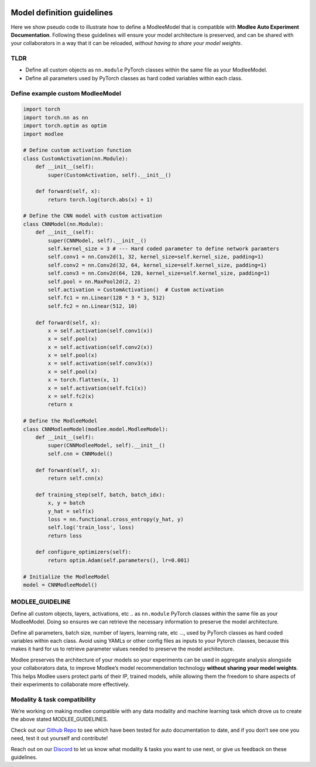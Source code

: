 |image0|

Model definition guidelines
===========================

Here we show pseudo code to illustrate how to define a ModleeModel that
is compatible with **Modlee Auto Experiment Documentation**. Following
these guidelines will ensure your model architecture is preserved, and
can be shared with your collaborators in a way that it can be reloaded,
*without having to share your model weights*.

TLDR
----

-  Define all custom objects as ``nn.module`` PyTorch classes within the
   same file as your ModleeModel.
-  Define all parameters used by PyTorch classes as hard coded variables
   within each class.

Define example custom ModleeModel
---------------------------------

.. |image0| image:: https://github.com/mansiagr4/gifs/raw/main/logo%20only%20(2).svg
   :width: 50px
   :height: 50px

.. code:: python

   import torch
   import torch.nn as nn
   import torch.optim as optim
   import modlee

   # Define custom activation function
   class CustomActivation(nn.Module):
       def __init__(self):
           super(CustomActivation, self).__init__()

       def forward(self, x):
           return torch.log(torch.abs(x) + 1)

   # Define the CNN model with custom activation
   class CNNModel(nn.Module):
       def __init__(self):
           super(CNNModel, self).__init__()
           self.kernel_size = 3 # --- Hard coded parameter to define network paramters
           self.conv1 = nn.Conv2d(1, 32, kernel_size=self.kernel_size, padding=1)
           self.conv2 = nn.Conv2d(32, 64, kernel_size=self.kernel_size, padding=1)
           self.conv3 = nn.Conv2d(64, 128, kernel_size=self.kernel_size, padding=1)
           self.pool = nn.MaxPool2d(2, 2)
           self.activation = CustomActivation()  # Custom activation
           self.fc1 = nn.Linear(128 * 3 * 3, 512)
           self.fc2 = nn.Linear(512, 10)

       def forward(self, x):
           x = self.activation(self.conv1(x))
           x = self.pool(x)
           x = self.activation(self.conv2(x))
           x = self.pool(x)
           x = self.activation(self.conv3(x))
           x = self.pool(x)
           x = torch.flatten(x, 1)
           x = self.activation(self.fc1(x))
           x = self.fc2(x)
           return x

   # Define the ModleeModel
   class CNNModleeModel(modlee.model.ModleeModel):
       def __init__(self):
           super(CNNModleeModel, self).__init__()
           self.cnn = CNNModel()

       def forward(self, x):
           return self.cnn(x)

       def training_step(self, batch, batch_idx):
           x, y = batch
           y_hat = self(x)
           loss = nn.functional.cross_entropy(y_hat, y)
           self.log('train_loss', loss)
           return loss

       def configure_optimizers(self):
           return optim.Adam(self.parameters(), lr=0.001)

   # Initialize the ModleeModel
   model = CNNModleeModel()

MODLEE_GUIDELINE
----------------

Define all custom objects, layers, activations, etc .. as ``nn.module``
PyTorch classes within the same file as your ModleeModel. Doing so
ensures we can retrieve the necessary information to preserve the model
architecture.

Define all parameters, batch size, number of layers, learning rate, etc
…, used by PyTorch classes as hard coded variables within each class.
Avoid using YAMLs or other config files as inputs to your Pytorch
classes, because this makes it hard for us to retrieve parameter values
needed to preserve the model architecture.

Modlee preserves the architecture of your models so your experiments can
be used in aggregate analysis alongside your collaborators data, to
improve Modlee’s model recommendation technology **without sharing your
model weights**. This helps Modlee users protect parts of their IP,
trained models, while allowing them the freedom to share aspects of
their experiments to collaborate more effectively.

Modality & task compatibility
-----------------------------

We’re working on making modlee compatible with any data modality and
machine learning task which drove us to create the above stated
MODLEE_GUIDELINES.

Check out our `Github Repo <https://github.com/modlee-ai/modlee>`__ to
see which have been tested for auto documentation to date, and if you
don’t see one you need, test it out yourself and contribute!

Reach out on our `Discord <https://discord.com/invite/m8YDbWDvrF>`__ to
let us know what modality & tasks you want to use next, or give us
feedback on these guidelines.
